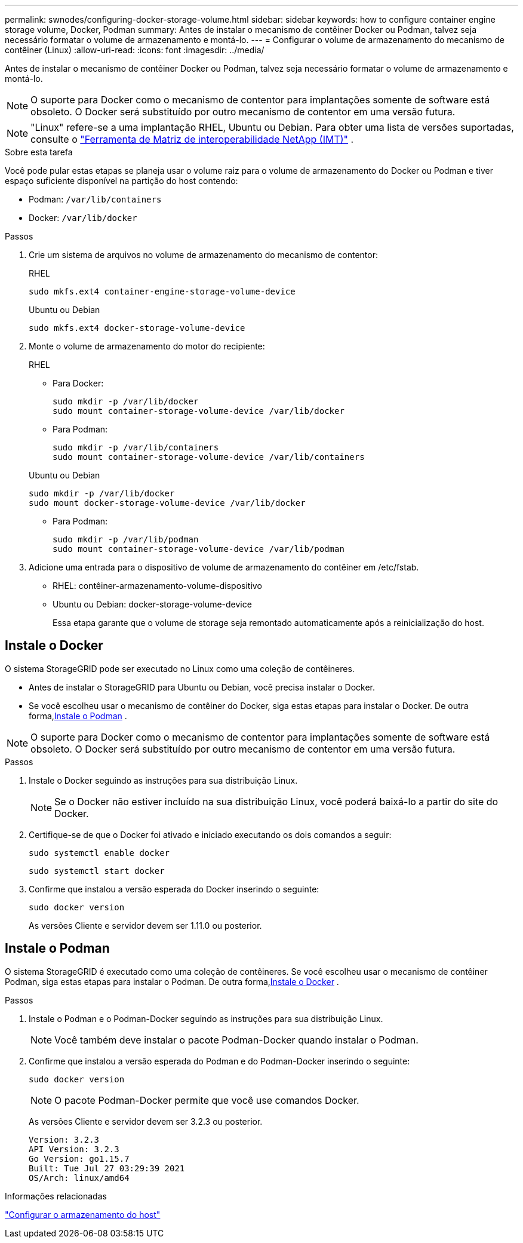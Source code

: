 ---
permalink: swnodes/configuring-docker-storage-volume.html 
sidebar: sidebar 
keywords: how to configure container engine storage volume, Docker, Podman 
summary: Antes de instalar o mecanismo de contêiner Docker ou Podman, talvez seja necessário formatar o volume de armazenamento e montá-lo. 
---
= Configurar o volume de armazenamento do mecanismo de contêiner (Linux)
:allow-uri-read: 
:icons: font
:imagesdir: ../media/


[role="lead"]
Antes de instalar o mecanismo de contêiner Docker ou Podman, talvez seja necessário formatar o volume de armazenamento e montá-lo.


NOTE: O suporte para Docker como o mecanismo de contentor para implantações somente de software está obsoleto. O Docker será substituído por outro mecanismo de contentor em uma versão futura.


NOTE: "Linux" refere-se a uma implantação RHEL, Ubuntu ou Debian.  Para obter uma lista de versões suportadas, consulte o https://imt.netapp.com/matrix/#welcome["Ferramenta de Matriz de interoperabilidade NetApp (IMT)"^] .

.Sobre esta tarefa
Você pode pular estas etapas se planeja usar o volume raiz para o volume de armazenamento do Docker ou Podman e tiver espaço suficiente disponível na partição do host contendo:

* Podman: `/var/lib/containers`
* Docker: `/var/lib/docker`


.Passos
. Crie um sistema de arquivos no volume de armazenamento do mecanismo de contentor:
+
[role="tabbed-block"]
====
.RHEL
--
[listing]
----
sudo mkfs.ext4 container-engine-storage-volume-device
----
--
.Ubuntu ou Debian
--
[listing]
----
sudo mkfs.ext4 docker-storage-volume-device
----
--
====
. Monte o volume de armazenamento do motor do recipiente:
+
[role="tabbed-block"]
====
.RHEL
--
** Para Docker:
+
[listing]
----
sudo mkdir -p /var/lib/docker
sudo mount container-storage-volume-device /var/lib/docker
----
** Para Podman:
+
[listing]
----
sudo mkdir -p /var/lib/containers
sudo mount container-storage-volume-device /var/lib/containers
----


--
.Ubuntu ou Debian
--
[listing]
----
sudo mkdir -p /var/lib/docker
sudo mount docker-storage-volume-device /var/lib/docker
----
** Para Podman:
+
[listing]
----
sudo mkdir -p /var/lib/podman
sudo mount container-storage-volume-device /var/lib/podman
----


--
====
. Adicione uma entrada para o dispositivo de volume de armazenamento do contêiner em /etc/fstab.
+
** RHEL: contêiner-armazenamento-volume-dispositivo
** Ubuntu ou Debian: docker-storage-volume-device
+
Essa etapa garante que o volume de storage seja remontado automaticamente após a reinicialização do host.







== Instale o Docker

O sistema StorageGRID pode ser executado no Linux como uma coleção de contêineres.

* Antes de instalar o StorageGRID para Ubuntu ou Debian, você precisa instalar o Docker.
* Se você escolheu usar o mecanismo de contêiner do Docker, siga estas etapas para instalar o Docker.  De outra forma,<<install-podman-rhel,Instale o Podman>> .



NOTE: O suporte para Docker como o mecanismo de contentor para implantações somente de software está obsoleto. O Docker será substituído por outro mecanismo de contentor em uma versão futura.

.Passos
. Instale o Docker seguindo as instruções para sua distribuição Linux.
+

NOTE: Se o Docker não estiver incluído na sua distribuição Linux, você poderá baixá-lo a partir do site do Docker.

. Certifique-se de que o Docker foi ativado e iniciado executando os dois comandos a seguir:
+
[listing]
----
sudo systemctl enable docker
----
+
[listing]
----
sudo systemctl start docker
----
. Confirme que instalou a versão esperada do Docker inserindo o seguinte:
+
[listing]
----
sudo docker version
----
+
As versões Cliente e servidor devem ser 1.11.0 ou posterior.





== Instale o Podman

O sistema StorageGRID é executado como uma coleção de contêineres.  Se você escolheu usar o mecanismo de contêiner Podman, siga estas etapas para instalar o Podman.  De outra forma,<<Instale o Docker,Instale o Docker>> .

.Passos
. Instale o Podman e o Podman-Docker seguindo as instruções para sua distribuição Linux.
+

NOTE: Você também deve instalar o pacote Podman-Docker quando instalar o Podman.

. Confirme que instalou a versão esperada do Podman e do Podman-Docker inserindo o seguinte:
+
[listing]
----
sudo docker version
----
+

NOTE: O pacote Podman-Docker permite que você use comandos Docker.

+
As versões Cliente e servidor devem ser 3.2.3 ou posterior.

+
[listing]
----
Version: 3.2.3
API Version: 3.2.3
Go Version: go1.15.7
Built: Tue Jul 27 03:29:39 2021
OS/Arch: linux/amd64
----


.Informações relacionadas
link:configuring-host-storage.html["Configurar o armazenamento do host"]
